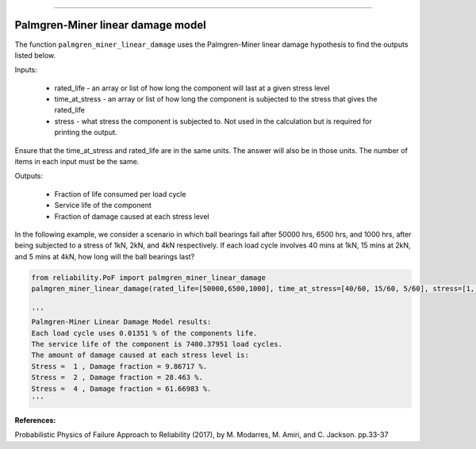 .. image:: images/logo.png

-------------------------------------

Palmgren-Miner linear damage model
''''''''''''''''''''''''''''''''''

The function ``palmgren_miner_linear_damage`` uses the Palmgren-Miner linear damage hypothesis to find the outputs listed below.

Inputs:

    - rated_life - an array or list of how long the component will last at a given stress level
    - time_at_stress - an array or list of how long the component is subjected to the stress that gives the rated_life
    - stress - what stress the component is subjected to. Not used in the calculation but is required for printing the output.

Ensure that the time_at_stress and rated_life are in the same units. The answer will also be in those units. The number of items in each input must be the same.

Outputs:

    - Fraction of life consumed per load cycle
    - Service life of the component
    - Fraction of damage caused at each stress level

In the following example, we consider a scenario in which ball bearings fail after 50000 hrs, 6500 hrs, and 1000 hrs, after being subjected to a stress of 1kN, 2kN, and 4kN respectively. If each load cycle involves 40 mins at 1kN, 15 mins at 2kN, and 5 mins at 4kN, how long will the ball bearings last?

.. code:: python
    
    from reliability.PoF import palmgren_miner_linear_damage
    palmgren_miner_linear_damage(rated_life=[50000,6500,1000], time_at_stress=[40/60, 15/60, 5/60], stress=[1, 2, 4])
    
    '''
    Palmgren-Miner Linear Damage Model results:
    Each load cycle uses 0.01351 % of the components life.
    The service life of the component is 7400.37951 load cycles.
    The amount of damage caused at each stress level is:
    Stress =  1 , Damage fraction = 9.86717 %.
    Stress =  2 , Damage fraction = 28.463 %.
    Stress =  4 , Damage fraction = 61.66983 %.
    '''

**References:**

Probabilistic Physics of Failure Approach to Reliability (2017), by M. Modarres, M. Amiri, and C. Jackson. pp.33-37
